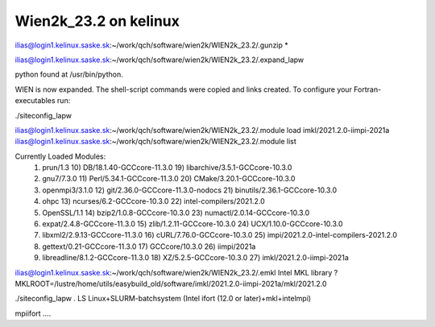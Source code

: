 Wien2k_23.2 on kelinux
======================

ilias@login1.kelinux.saske.sk:~/work/qch/software/wien2k/WIEN2k_23.2/.gunzip *

ilias@login1.kelinux.saske.sk:~/work/qch/software/wien2k/WIEN2k_23.2/.expand_lapw

python found at /usr/bin/python.

WIEN is now expanded. The shell-script commands were copied and links created.
To configure your Fortran-executables run:

./siteconfig_lapw

ilias@login1.kelinux.saske.sk:~/work/qch/software/wien2k/WIEN2k_23.2/.module load imkl/2021.2.0-iimpi-2021a
ilias@login1.kelinux.saske.sk:~/work/qch/software/wien2k/WIEN2k_23.2/.module list

Currently Loaded Modules:
  1) prun/1.3                          10) DB/18.1.40-GCCcore-11.3.0         19) libarchive/3.5.1-GCCcore-10.3.0
  2) gnu7/7.3.0                        11) Perl/5.34.1-GCCcore-11.3.0        20) CMake/3.20.1-GCCcore-10.3.0
  3) openmpi3/3.1.0                    12) git/2.36.0-GCCcore-11.3.0-nodocs  21) binutils/2.36.1-GCCcore-10.3.0
  4) ohpc                              13) ncurses/6.2-GCCcore-10.3.0        22) intel-compilers/2021.2.0
  5) OpenSSL/1.1                       14) bzip2/1.0.8-GCCcore-10.3.0        23) numactl/2.0.14-GCCcore-10.3.0
  6) expat/2.4.8-GCCcore-11.3.0        15) zlib/1.2.11-GCCcore-10.3.0        24) UCX/1.10.0-GCCcore-10.3.0
  7) libxml2/2.9.13-GCCcore-11.3.0     16) cURL/7.76.0-GCCcore-10.3.0        25) impi/2021.2.0-intel-compilers-2021.2.0
  8) gettext/0.21-GCCcore-11.3.0       17) GCCcore/10.3.0                    26) iimpi/2021a
  9) libreadline/8.1.2-GCCcore-11.3.0  18) XZ/5.2.5-GCCcore-10.3.0           27) imkl/2021.2.0-iimpi-2021a

ilias@login1.kelinux.saske.sk:~/work/qch/software/wien2k/WIEN2k_23.2/.emkl
Intel MKL library ? MKLROOT=/lustre/home/utils/easybuild_old/software/imkl/2021.2.0-iimpi-2021a/mkl/2021.2.0


./siteconfig_lapw
.
LS   Linux+SLURM-batchsystem (Intel ifort (12.0 or later)+mkl+intelmpi)

mpiifort ....






